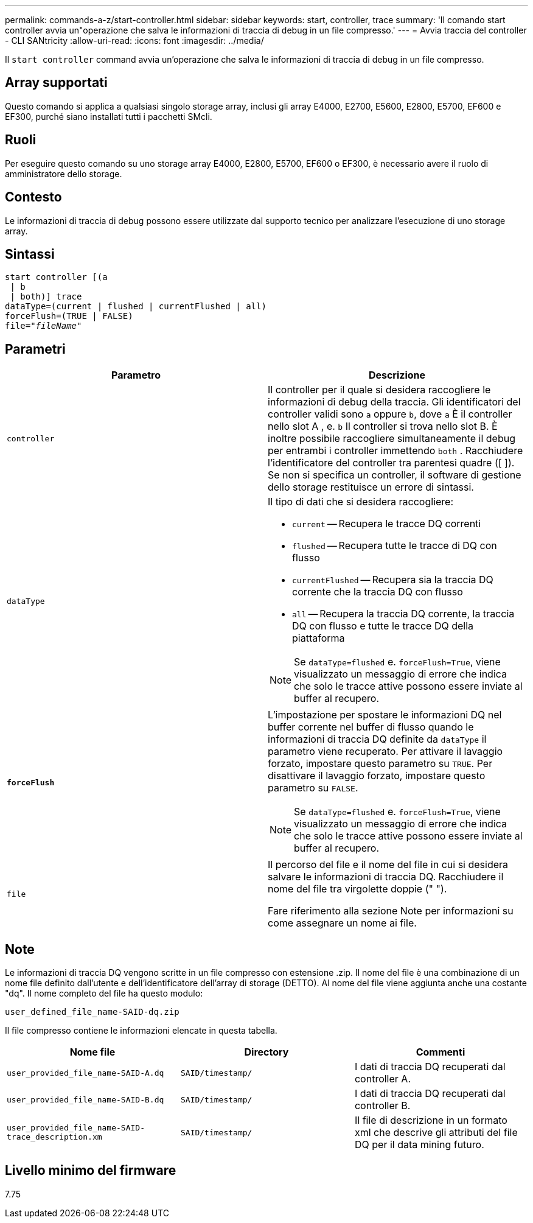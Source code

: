 ---
permalink: commands-a-z/start-controller.html 
sidebar: sidebar 
keywords: start, controller, trace 
summary: 'Il comando start controller avvia un"operazione che salva le informazioni di traccia di debug in un file compresso.' 
---
= Avvia traccia del controller - CLI SANtricity
:allow-uri-read: 
:icons: font
:imagesdir: ../media/


[role="lead"]
Il `start controller` command avvia un'operazione che salva le informazioni di traccia di debug in un file compresso.



== Array supportati

Questo comando si applica a qualsiasi singolo storage array, inclusi gli array E4000, E2700, E5600, E2800, E5700, EF600 e EF300, purché siano installati tutti i pacchetti SMcli.



== Ruoli

Per eseguire questo comando su uno storage array E4000, E2800, E5700, EF600 o EF300, è necessario avere il ruolo di amministratore dello storage.



== Contesto

Le informazioni di traccia di debug possono essere utilizzate dal supporto tecnico per analizzare l'esecuzione di uno storage array.



== Sintassi

[source, cli, subs="+macros"]
----
start controller [(a
 | b
 | both)] trace
dataType=(current | flushed | currentFlushed | all)
forceFlush=(TRUE | FALSE)
pass:quotes[file="_fileName_]"
----


== Parametri

[cols="2*"]
|===
| Parametro | Descrizione 


 a| 
`controller`
 a| 
Il controller per il quale si desidera raccogliere le informazioni di debug della traccia. Gli identificatori del controller validi sono `a` oppure `b`, dove `a` È il controller nello slot A , e. `b` Il controller si trova nello slot B. È inoltre possibile raccogliere simultaneamente il debug per entrambi i controller immettendo `both` . Racchiudere l'identificatore del controller tra parentesi quadre ([ ]). Se non si specifica un controller, il software di gestione dello storage restituisce un errore di sintassi.



 a| 
`dataType`
 a| 
Il tipo di dati che si desidera raccogliere:

* `current` -- Recupera le tracce DQ correnti
* `flushed` -- Recupera tutte le tracce di DQ con flusso
* `currentFlushed` -- Recupera sia la traccia DQ corrente che la traccia DQ con flusso
* `all` -- Recupera la traccia DQ corrente, la traccia DQ con flusso e tutte le tracce DQ della piattaforma


[NOTE]
====
Se `dataType=flushed` e. `forceFlush=True`, viene visualizzato un messaggio di errore che indica che solo le tracce attive possono essere inviate al buffer al recupero.

====


 a| 
`*forceFlush*`
 a| 
L'impostazione per spostare le informazioni DQ nel buffer corrente nel buffer di flusso quando le informazioni di traccia DQ definite da `dataType` il parametro viene recuperato. Per attivare il lavaggio forzato, impostare questo parametro su `TRUE`. Per disattivare il lavaggio forzato, impostare questo parametro su `FALSE`.

[NOTE]
====
Se `dataType=flushed` e. `forceFlush=True`, viene visualizzato un messaggio di errore che indica che solo le tracce attive possono essere inviate al buffer al recupero.

====


 a| 
`file`
 a| 
Il percorso del file e il nome del file in cui si desidera salvare le informazioni di traccia DQ. Racchiudere il nome del file tra virgolette doppie (" ").

Fare riferimento alla sezione Note per informazioni su come assegnare un nome ai file.

|===


== Note

Le informazioni di traccia DQ vengono scritte in un file compresso con estensione .zip. Il nome del file è una combinazione di un nome file definito dall'utente e dell'identificatore dell'array di storage (DETTO). Al nome del file viene aggiunta anche una costante "dq". Il nome completo del file ha questo modulo:

[listing]
----
user_defined_file_name-SAID-dq.zip
----
Il file compresso contiene le informazioni elencate in questa tabella.

[cols="3*"]
|===
| Nome file | Directory | Commenti 


 a| 
`user_provided_file_name-SAID-A.dq`
 a| 
`SAID/timestamp/`
 a| 
I dati di traccia DQ recuperati dal controller A.



 a| 
`user_provided_file_name-SAID-B.dq`
 a| 
`SAID/timestamp/`
 a| 
I dati di traccia DQ recuperati dal controller B.



 a| 
`user_provided_file_name-SAID-trace_description.xm`
 a| 
`SAID/timestamp/`
 a| 
Il file di descrizione in un formato xml che descrive gli attributi del file DQ per il data mining futuro.

|===


== Livello minimo del firmware

7.75
